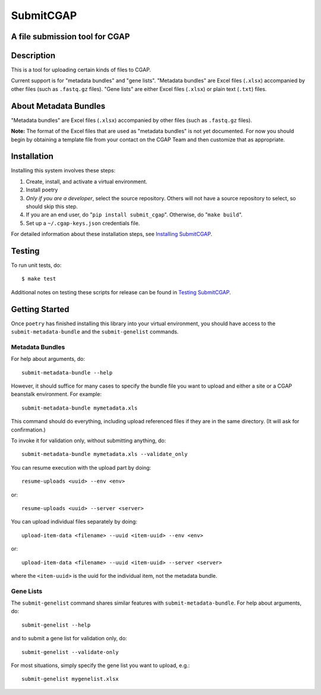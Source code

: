==========
SubmitCGAP
==========


A file submission tool for CGAP
===============================

.. image:: https://travis-ci.org/dbmi-bgm/SubmitCGAP.svg
   :target: https://travis-ci.org/dbmi-bgm/SubmitCGAP
   :alt: Build Status

.. image:: https://coveralls.io/repos/github/dbmi-bgm/SubmitCGAP/badge.svg
   :target: https://coveralls.io/github/dbmi-bgm/SubmitCGAP
   :alt: Coverage

.. image:: https://readthedocs.org/projects/submitcgap/badge/?version=latest
   :target: https://submitcgap.readthedocs.io/en/latest/?badge=latest
   :alt: Documentation Status

Description
===========

This is a tool for uploading certain kinds of files to CGAP.

Current support is for "metadata bundles" and "gene lists".
"Metadata bundles" are Excel files (``.xlsx``) accompanied by other files 
(such as ``.fastq.gz`` files). 
"Gene lists" are either Excel files (``.xlsx``) or plain text (``.txt``) files.


About Metadata Bundles
======================
"Metadata bundles" are Excel files (``.xlsx``) accompanied by other files 
(such as ``.fastq.gz`` files). 

**Note:**
The format of the Excel files that are used as
"metadata bundles" is not yet documented.
For now you should begin by obtaining a template file from
your contact on the CGAP Team and then customize that as appropriate.

Installation
============

Installing this system involves these steps:

1. Create, install, and activate a virtual environment.
2. Install poetry
3. *Only if you are a developer*, select the source repository.
   Others will not have a source repository to select,
   so should skip this step.
4. If you are an end user, do "``pip install submit_cgap``".
   Otherwise, do "``make build``".
5. Set up a ``~/.cgap-keys.json`` credentials file.

For detailed information about these installation steps, see
`Installing SubmitCGAP <INSTALLATION.rst>`__.


Testing
=======

To run unit tests, do::

   $ make test

Additional notes on testing these scripts for release can be found in
`Testing SubmitCGAP <TESTING.rst>`__.


Getting Started
===============

Once ``poetry`` has finished installing this library into your virtual environment,
you should have access to the ``submit-metadata-bundle`` and the ``submit-genelist``
commands.

Metadata Bundles
----------------

For help about arguments, do::

   submit-metadata-bundle --help

However, it should suffice for many cases to specify
the bundle file you want to upload and either a site or a
CGAP beanstalk environment.
For example::

   submit-metadata-bundle mymetadata.xls

This command should do everything, including upload referenced files
if they are in the same directory. (It will ask for confirmation.)

To invoke it for validation only, without submitting anything, do::

   submit-metadata-bundle mymetadata.xls --validate_only

You can resume execution with the upload part by doing::

   resume-uploads <uuid> --env <env>

or::

   resume-uploads <uuid> --server <server>

You can upload individual files separately by doing::

   upload-item-data <filename> --uuid <item-uuid> --env <env>

or::

   upload-item-data <filename> --uuid <item-uuid> --server <server>

where the ``<item-uuid>`` is the uuid for the individual item, not the metadata bundle.

Gene Lists
----------

The ``submit-genelist`` command shares similar features with ``submit-metadata-bundle``.
For help about arguments, do::

   submit-genelist --help

and to submit a gene list for validation only, do::

   submit-genelist --validate-only

For most situations, simply specify the gene list you want to upload, e.g.::

   submit-genelist mygenelist.xlsx
